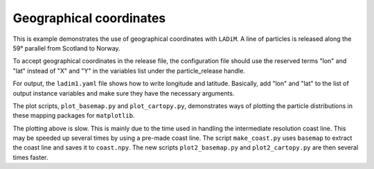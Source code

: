 =========================
Geographical coordinates
=========================

This is example demonstrates the use of geographical coordinates with
``LADiM``. A line of particles is released along the 59° parallel from Scotland
to Norway.

To accept geographical coordinates in the release file, the configuration file
should use the reserved terms "lon" and "lat" instead of "X" and "Y" in the
variables list under the particle_release handle.

For output, the ``ladim1.yaml`` file shows how to write longitude and latitude.
Basically, add "lon" and "lat" to the list of output instance variables and
make sure they have the necessary arguments.

The plot scripts, ``plot_basemap.py`` and ``plot_cartopy.py``, demonstrates
ways of plotting the particle distributions in these mapping packages for
``matplotlib``.

The plotting above is slow. This is mainly due to the time used in handling the
intermediate resolution coast line. This may be speeded up several times by
using a pre-made coast line. The script ``make_coast.py`` uses ``basemap`` to
extract the coast line and saves it to ``coast.npy``. The new scripts
``plot2_basemap.py`` and ``plot2_cartopy.py`` are then several times faster.